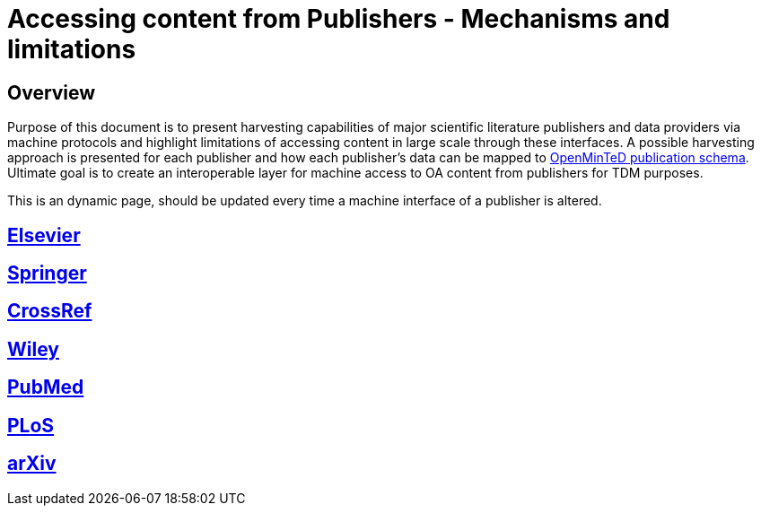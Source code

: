 = Accessing content from Publishers - Mechanisms and limitations

== Overview

Purpose of this document is to present harvesting capabilities of major scientific literature publishers and data providers via machine protocols and highlight limitations of accessing content in large scale through these interfaces. A possible harvesting approach is presented for each publisher and how each publisher's data can be mapped to https://github.com/openminted/omtd-share_metadata_schema[OpenMinTeD publication schema]. Ultimate goal is to create an  interoperable layer for machine access to OA content from publishers for TDM purposes.

This is an dynamic page, should be updated every time a machine interface of a publisher is altered.

== https://github.com/openminted/omtd-publisher-connector-harvester/blob/master/interoperability-layer/interoperability-layer/[Elsevier]

== https://github.com/openminted/omtd-publisher-connector-harvester/blob/master/interoperability-layer/interoperability-layer/springer.adoc[Springer]

== https://github.com/openminted/omtd-publisher-connector-harvester/blob/master/interoperability-layer/interoperability-layer/CrossRef.adoc[CrossRef]

== https://github.com/openminted/omtd-publisher-connector-harvester/blob/master/interoperability-layer/interoperability-layer/Wiley.adoc[Wiley]

== https://github.com/openminted/omtd-publisher-connector-harvester/blob/master/interoperability-layer/interoperability-layer/PubMed.adoc[PubMed]

== https://github.com/openminted/omtd-publisher-connector-harvester/blob/master/interoperability-layer/interoperability-layer/PLoS.adoc[PLoS]

== https://github.com/openminted/omtd-publisher-connector-harvester/blob/master/interoperability-layer/interoperability-layer/arXiv.adoc[arXiv]
